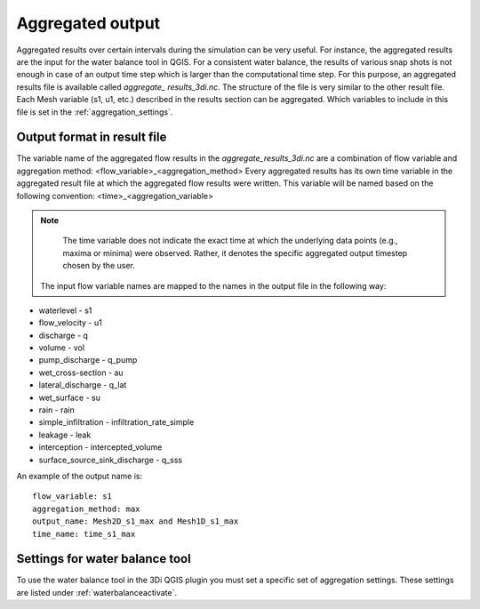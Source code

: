 .. _aggregationnetcdf:

Aggregated output
=================

Aggregated results over certain intervals during the simulation can be very useful. For instance, the aggregated results are the input for the water balance tool in QGIS. For a consistent water balance, the results of various snap shots is not enough in case of an output time step which is larger than the computational time step. For this purpose, an aggregated results file is available called *aggregate_ results_3di.nc*. The structure of the file is very similar to the other result file. Each Mesh variable (s1, u1, etc.) described in the results section can be aggregated. Which variables to include in this file is set in the :ref:`aggregation_settings`.

Output format in result file
-----------------------------

The variable name of the aggregated flow results in the *aggregate_results_3di.nc* are a combination of flow variable and  aggregation method: <flow_variable>_<aggregation_method>
Every aggregated results has its own time variable in the aggregated result file at which the aggregated flow results were written. This variable will be named based on the following convention:
<time>_<aggregation_variable>

.. note::
	The time variable does not indicate the exact time at which the underlying data points (e.g., maxima or minima) were observed. Rather, it denotes the specific aggregated output timestep chosen by the user.

 The input flow variable names are mapped to the names in the output file in the following way:

* waterlevel - s1
* flow_velocity - u1
* discharge - q
* volume - vol
* pump_discharge - q_pump
* wet_cross-section - au
* lateral_discharge - q_lat
* wet_surface - su
* rain - rain
* simple_infiltration - infiltration_rate_simple
* leakage - leak
* interception - intercepted_volume
* surface_source_sink_discharge - q_sss

An example of the output name is::

  flow_variable: s1
  aggregation_method: max
  output_name: Mesh2D_s1_max and Mesh1D_s1_max
  time_name: time_s1_max

Settings for water balance tool
-------------------------------

To use the water balance tool in the 3Di QGIS plugin you must set a specific set of aggregation settings. These settings are listed under :ref:`waterbalanceactivate`.


  